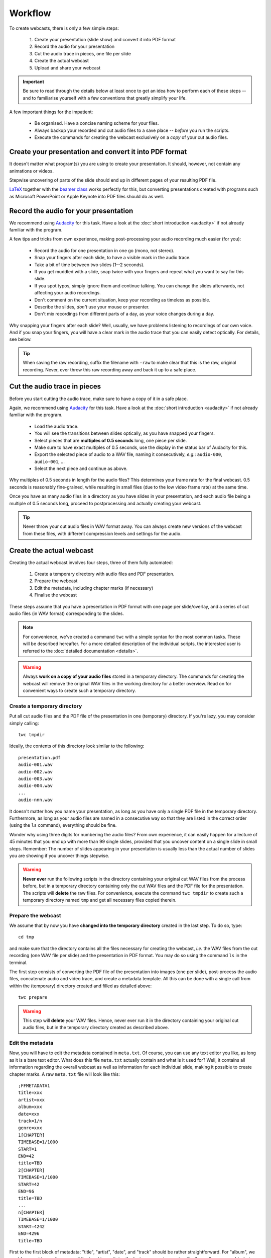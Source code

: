 Workflow
########

To create webcasts, there is only a few simple steps:

  #. Create your presentation (slide show) and convert it into PDF format
  #. Record the audio for your presentation
  #. Cut the audio trace in pieces, one file per slide
  #. Create the actual webcast
  #. Upload and share your webcast


.. important::

   Be sure to read through the details below at least once to get an idea how to perform each of these steps -- and to familiarise yourself with a few conventions that greatly simplify your life.


A few important things for the impatient:

  * Be organised. Have a concise naming scheme for your files.
  * Always backup your recorded and cut audio files to a save place -- *before* you run the scripts.
  * Execute the commands for creating the webcast exclusively on a *copy* of your cut audio files.


Create your presentation and convert it into PDF format
=======================================================

It doesn't matter what program(s) you are using to create your presentation. It should, however, not contain any animations or videos.

Stepwise uncovering of parts of the slide should end up in different pages of your resulting PDF file.

`LaTeX <http://www.tug.org/begin.html>`_ together with the `beamer class <https://ctan.org/pkg/beamer>`_ works perfectly for this, but converting presentations created with programs such as Microsoft PowerPoint or Apple Keynote into PDF files should do as well.


Record the audio for your presentation
======================================

We recommend using `Audacity <https://www.audacityteam.org/>`_ for this task. Have a look at the :doc:`short introduction <audacity>` if not already familiar with the program.

A few tips and tricks from own experience, making post-processing your audio recording much easier (for you):

  * Record the audio for one presentation in one go (mono, not stereo).
  * Snap your fingers after each slide, to have a visible mark in the audio trace.
  * Take a bit of time between two slides (1--2 seconds).
  * If you get muddled with a slide, snap twice with your fingers and repeat what you want to say for this slide.
  * If you spot typos, simply ignore them and continue talking. You can change the slides afterwards, not affecting your audio recordings.
  * Don't comment on the current situation, keep your recording as timeless as possible.
  * Describe the slides, *don't* use your mouse or presenter.
  * Don't mix recordings from different parts of a day, as your voice changes during a day.

Why snapping your fingers after each slide? Well, usually, we have problems listening to recordings of our own voice. And if you snap your fingers, you will have a clear mark in the audio trace that you can easily detect optically. For details, see below.


.. tip::

   When saving the raw recording, suffix the filename with ``-raw`` to make clear that this is the raw, original recording. Never, ever throw this raw recording away and back it up to a safe place.


Cut the audio trace in pieces
=============================

Before you start cutting the audio trace, make sure to have a copy of it in a safe place.

Again, we recommend using `Audacity <https://www.audacityteam.org/>`_ for this task. Have a look at the :doc:`short introduction <audacity>` if not already familiar with the program.

  * Load the audio trace.
  * You will see the transitions between slides optically, as you have snapped your fingers.
  * Select pieces that are **multiples of 0.5 seconds** long, one piece per slide.
  * Make sure to have exact multiples of 0.5 seconds, use the display in the status bar of Audacity for this.
  * Export the selected piece of audio to a WAV file, naming it consecutively, *e.g.*: ``audio-000``, ``audio-001``, ...
  * Select the next piece and continue as above.


Why multiples of 0.5 seconds in length for the audio files? This determines your frame rate for the final webcast. 0.5 seconds is reasonably fine-grained, while resulting in small files (due to the low video frame rate) at the same time.

Once you have as many audio files in a directory as you have slides in your presentation, and each audio file being a multiple of 0.5 seconds long, proceed to postprocessing and actually creating your webcast.

.. tip::

   Never throw your cut audio files in WAV format away. You can always create new versions of the webcast from these files, with different compression levels and settings for the audio.


Create the actual webcast
=========================

Creating the actual webcast involves four steps, three of them fully automated:

  #. Create a temporary directory with audio files and PDF presentation.
  #. Prepare the webcast
  #. Edit the metadata, including chapter marks (if necessary)
  #. Finalise the webcast

These steps assume that you have a presentation in PDF format with one page per slide/overlay, and a series  of cut audio files (in WAV format) corresponding to the slides.


.. note::

   For convenience, we've created a command ``twc`` with a simple syntax for the most common tasks. These will be described hereafter. For a more detailed description of the individual scripts, the interested user is referred to the :doc:`detailed documentation <details>`.


.. warning::

   Always **work on a copy of your audio files** stored in a temporary directory. The commands for creating the webcast will remove the original WAV files in the working directory for a better overview. Read on for convenient ways to create such a temporary directory.


Create a temporary directory
----------------------------

Put all cut audio files and the PDF file of the presentation in one (temporary) directory. If you're lazy, you may consider simply calling::

  twc tmpdir


Ideally, the contents of this directory look similar to the following::

  presentation.pdf
  audio-001.wav
  audio-002.wav
  audio-003.wav
  audio-004.wav
  ...
  audio-nnn.wav

It doesn't matter how you name your presentation, as long as you have only a single PDF file in the temporary directory. Furthermore, as long as your audio files are named in a consecutive way so that they are listed in the correct order (using the ``ls`` command), everything should be fine.

Wonder why using three digits for numbering the audio files? From own experience, it can easily happen for a lecture of 45 minutes that you end up with more than 99 single slides, provided that you uncover content on a single slide in small steps. Remember: The number of slides appearing in your presentation is usually less than the actual number of slides you are showing if you uncover things stepwise.


.. warning::

   **Never ever** run the following scripts in the directory containing your original cut WAV files from the process before, but in a temporary directory containing only the cut WAV files and the PDF file for the presentation. The scripts will **delete** the raw files. For convenience, execute the command ``twc tmpdir`` to create such a temporary directory named ``tmp`` and get all necessary files copied therein.


Prepare the webcast
-------------------

We assume that by now you have **changed into the temporary directory** created in the last step. To do so, type::

  cd tmp

and make sure that the directory contains all the files necessary for creating the webcast, *i.e.* the WAV files from the cut recording (one WAV file per slide) and the presentation in PDF format. You may do so using the command ``ls`` in the terminal.


The first step consists of converting the PDF file of the presentation into images (one per slide), post-process the audio files, concatenate audio and video trace, and create a metadata template. All this can be done with a single call from within the (temporary) directory created and filled as detailed above::

  twc prepare


.. warning::

   This step will **delete** your WAV files. Hence, never ever run it in the directory containing your original cut audio files, but in the temporary directory created as described above.


Edit the metadata
-----------------

Now, you will have to edit the metadata contained in ``meta.txt``. Of course, you can use any text editor you like, as long as it is a bare text editor. What does this file ``meta.txt`` actually contain and what is it used for? Well, it contains all information regarding the overall webcast as well as information for each individual slide, making it possible to create chapter marks. A raw ``meta.txt`` file will look like this::

	;FFMETADATA1
	title=xxx
	artist=xxx
	album=xxx
	date=xxx
	track=1/n
	genre=xxx
	1[CHAPTER]
	TIMEBASE=1/1000
	START=1
	END=42
	title=TBD
	2[CHAPTER]
	TIMEBASE=1/1000
	START=42
	END=96
	title=TBD
	...
	n[CHAPTER]
	TIMEBASE=1/1000
	START=4242
	END=4296
	title=TBD


First to the first block of metadata: "title", "artist", "date", and "track" should be rather straightforward. For "album", we would suggest to use the name of the teaching unit, *i.e.* the lecture or seminar series. For "genre", you can add whatever you like.

All the other blocks, each starting with ``###[CHAPTER]``, are used to create bookmarks within your webcast. This is a very useful feature if you cover more than one topic in a single webcast, as it allows the listener to jump directly within the webcast. Generally, webcasts longer than a few minutes should always consist of several parts and hence have bookmarks set. However, if you don't want to bother, simply delete everything starting with the line ``1[CHAPTER]`` from your ``meta.txt`` file.

Usually, a chapter consists of several slides, hence you need to manually remove some (or rather most of) the blocks starting with ``###[CHAPTER]``, where ``###`` denotes the slide number (for convenience). Important: You need to delete these numbers in front of the ``[CHAPTER]`` mark in your final ``meta.txt`` file. The final metadata file should look simliar to the following::

	;FFMETADATA1
	title=My fancy first webcast
	artist=Incredible Me
	album=Tiny Webcasts to go
	date=2020/04/01
	track=1/42
	genre=Physical Chemistry
	[CHAPTER]
	TIMEBASE=1/1000
	START=1
	END=2096
	title=Intro: Why do we actually care?
	[CHAPTER]
	TIMEBASE=1/1000
	START=2096
	END=4296
	title=Summary: Why it didn't matter at all.


Note that we have removed the (slide) numbers prefixing each of the ``[CHAPTER]`` lines and adjusted the ``END`` lines accordingly. The ``START`` of a new chapter should be the same as the ``END`` of the preceding chapter.


Finalise the webcast
--------------------

And finally, you can create the webcast::

  twc finalise my_fancy_webcast.mp4


You need not to provide the file extension ``.mp4``, it will be added automatically for you. Furthermore, if you forget to provide a filename for your final webcast, the command will tell you that this is missing.


Finally, what files should be saved, for simpler changes later on? At least, you should save the following files (and back them up to a safe place):

  * Raw audio recording
  * Cut audio (one file per slide)
  * PDF of presentation
  * Metadata for creating the final webcast
  * Final webcast

Here is an idea for a final directory layout of your webcasts, assuming you create a series of (numbered) webcasts for a certain topic::

  topic/
    01/
      raw/
        topic-01-audio-raw.wav
        topic-01-presentation.pdf
      cut/
        topic-01-audio-000.wav
        topic-01-audio-001.wav
        ...
        topic-01-audio-nnn.wav
      webcast/
        topic-01-webcast.mp4
        topic-01-metadata.txt
    02/
      raw/
        topic-02-audio-raw.wav
        topic-02-presentation.pdf
      cut/
        topic-02-audio-000.wav
        topic-02-audio-001.wav
        ...
        topic-02-audio-nnn.wav
      webcast/
        topic-02-webcast.mp4
        topic-02-metadata.txt
    ...

For those concerned about file sizes: A sensible idea to reduce the size of the raw and cut audio files is to convert them into FLAC format. This format is lossless, but still much smaller than WAV files.


Upload and share your webcast
=============================

If course, where to upload and how to share your webcast(s) depends highly on your preferences and local circumstances. Personally, we advice against using YouTube, but are very much in favour of e-learning and teaching platforms such as a (local) moodle installation. Your personal webpage will also do, if that is reasonably well-known by the students and other people interested in your teaching.
